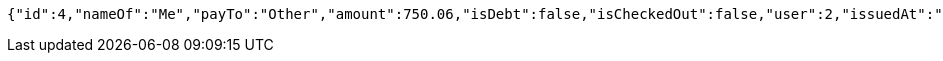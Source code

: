 [source,options="nowrap"]
----
{"id":4,"nameOf":"Me","payTo":"Other","amount":750.06,"isDebt":false,"isCheckedOut":false,"user":2,"issuedAt":"2021-12-28T13:42:12.588513792","validTill":"2022-01-02T13:42:12.588526300","createdAt":"2021-12-28T13:42:12.601583840","updatedAt":"2021-12-28T13:42:12.601599800"}
----